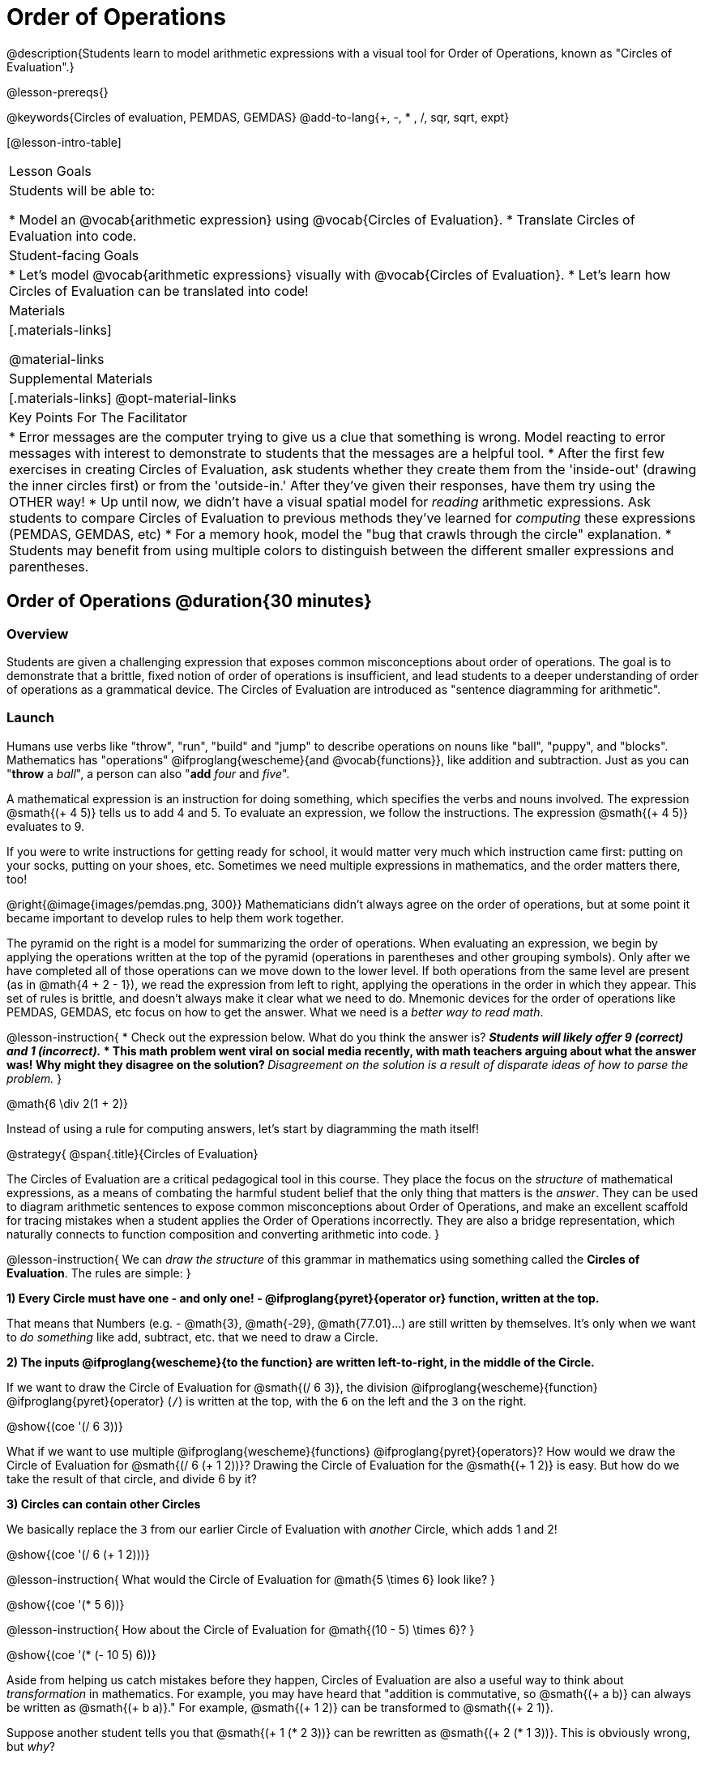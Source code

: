 = Order of Operations

++++
<style>
#content .embedded {min-width: 550px; width: 80%; margin: 0px auto;}
</style>
++++

@description{Students learn to model arithmetic expressions with a visual tool for Order of Operations, known as "Circles of Evaluation".}

@lesson-prereqs{}

@keywords{Circles of evaluation, PEMDAS, GEMDAS}
@add-to-lang{+, -, * , /, sqr, sqrt, expt}

[@lesson-intro-table]
|===

| Lesson Goals
| Students will be able to:

* Model an @vocab{arithmetic expression} using @vocab{Circles of Evaluation}.
* Translate Circles of Evaluation into code.

| Student-facing Goals
|
* Let's model @vocab{arithmetic expressions} visually with @vocab{Circles of Evaluation}.
* Let's learn how Circles of Evaluation can be translated into code!

| Materials
|[.materials-links]


@material-links

| Supplemental Materials
|[.materials-links]
@opt-material-links


| Key Points For The Facilitator
|
* Error messages are the computer trying to give us a clue that something is wrong.  Model reacting to error messages with interest to demonstrate to students that the messages are a helpful tool.
* After the first few exercises in creating Circles of Evaluation, ask students whether they create them from the 'inside-out' (drawing the inner circles first) or from the 'outside-in.'  After they've given their responses, have them try using the OTHER way!
* Up until now, we didn't have a visual spatial model for _reading_ arithmetic expressions. Ask students to compare Circles of Evaluation to previous methods they've learned for _computing_ these expressions (PEMDAS, GEMDAS, etc)
* For a memory hook, model the "bug that crawls through the circle" explanation.
* Students may benefit from using multiple colors to distinguish between the different smaller expressions and parentheses.

|===

== Order of Operations @duration{30 minutes}

=== Overview
Students are given a challenging expression that exposes common misconceptions about order of operations. The goal is to demonstrate that a brittle, fixed notion of order of operations is insufficient, and lead students to a deeper understanding of order of operations as a grammatical device. The Circles of Evaluation are introduced as "sentence diagramming for arithmetic".

=== Launch

Humans use verbs like "throw", "run", "build" and "jump" to describe operations on nouns like "ball", "puppy", and "blocks". Mathematics has "operations" @ifproglang{wescheme}{and @vocab{functions}}, like addition and subtraction. Just as you can "*throw* a _ball_", a person can also "*add* _four_ and _five_".

A mathematical expression is an instruction for doing something, which specifies the verbs and nouns involved. The expression @smath{(+ 4 5)} tells us to add 4 and 5. To evaluate an expression, we follow the instructions. The expression @smath{(+ 4 5)} evaluates to 9.

If you were to write instructions for getting ready for school, it would matter very much which instruction came first: putting on your socks, putting on your shoes, etc. Sometimes we need multiple expressions in mathematics, and the order matters there, too!

@right{@image{images/pemdas.png, 300}}
Mathematicians didn’t always agree on the order of operations, but at some point it became important to develop rules to help them work together.

The pyramid on the right is a model for summarizing the order of operations. When evaluating an expression, we begin by applying the operations written at the top of the pyramid (operations in parentheses and other grouping symbols). Only after we have completed all of those operations can we move down to the lower level. If both operations from the same level are present (as in @math{4 + 2 - 1}), we read the expression from left to right, applying the operations in the order in which they appear. This set of rules is brittle, and doesn't always make it clear what we need to do. Mnemonic devices for the order of operations like PEMDAS, GEMDAS, etc focus on how to get the answer. What we need is a __better way to read math__.

@lesson-instruction{
* Check out the expression below. What do you think the answer is?
** _Students will likely offer 9 (correct) and 1 (incorrect)._
* This math problem went viral on social media recently, with math teachers arguing about what the answer was! Why might they disagree on the solution?
** _Disagreement on the solution is a result of disparate ideas of how to parse the problem._
}


++++
<style>
.centered-image.big, .centered-image.big p {margin-top: 0px; padding-top: 0px;}
.big .MathJax {font-size: 4em; color: black;}
</style>
++++
[.centered-image.big]
@math{6 \div 2(1 + 2)}

Instead of using a rule for computing answers, let's start by diagramming the math itself!


@strategy{
@span{.title}{Circles of Evaluation}

The Circles of Evaluation are a critical pedagogical tool in this course. They place the focus on the _structure_ of mathematical expressions, as a means of combating the harmful student belief that the only thing that matters is the _answer_. They can be used to diagram arithmetic sentences to expose common misconceptions about Order of Operations, and make an excellent scaffold for tracing mistakes when a student applies the Order of Operations incorrectly. They are also a bridge representation, which naturally connects to function composition and converting arithmetic into code.
}

@lesson-instruction{
We can _draw the structure_ of this grammar in mathematics using something called the *Circles of Evaluation*. The rules are simple:
} 

*1) Every Circle must have one - and only one! - @ifproglang{pyret}{operator or} function, written at the top.*

That means that Numbers (e.g. - @math{3}, @math{-29}, @math{77.01}...) are still written by themselves. It's only when we want to _do something_ like add, subtract, etc. that we need to draw a Circle.

*2) The inputs @ifproglang{wescheme}{to the function} are written left-to-right, in the middle of the Circle.*

If we want to draw the Circle of Evaluation for @smath{(/ 6 3)}, the division @ifproglang{wescheme}{function} @ifproglang{pyret}{operator} (`/`) is written at the top, with the `6` on the left and the `3` on the right.

[.centered-image]
@show{(coe '(/ 6 3))}

What if we want to use multiple @ifproglang{wescheme}{functions} @ifproglang{pyret}{operators}? How would we draw the Circle of Evaluation for @smath{(/ 6 (+ 1 2))}? Drawing the Circle of Evaluation for the @smath{(+ 1 2)} is easy. But how do we take the result of that circle, and divide 6 by it?

*3) Circles can contain other Circles*

We basically replace the `3` from our earlier Circle of Evaluation with _another_ Circle, which adds 1 and 2!

[.centered-image]
@show{(coe '(/ 6 (+ 1 2)))}

@lesson-instruction{
What would the Circle of Evaluation for @math{5 \times 6} look like?
}

[.centered-image]
@show{(coe '(* 5 6))}

@lesson-instruction{
How about the Circle of Evaluation for @math{(10 - 5) \times 6}?
}

[.centered-image]
@show{(coe '(* (- 10 5) 6))}

Aside from helping us catch mistakes before they happen, Circles of Evaluation are also a useful way to think about _transformation_ in mathematics. For example, you may have heard that "addition is commutative, so @smath{(+ a b)} can always be written as @smath{(+ b a)}." For example, @smath{(+ 1 2)} can be transformed to @smath{(+ 2 1)}.

Suppose another student tells you that @smath{(+ 1 (* 2 3))} can be rewritten as @smath{(+ 2 (* 1 3))}. This is obviously wrong, but __why__?

*Take a moment to think: what's the problem?* We can use the Circles of Evaluation to figure it out!

The first Circle is just the original expression. The second expression represents what the (incorrect) commutativity transformation gives us:
[.embedded, cols="^.^3,^.^1,^.^3", grid="none", stripes="none" frame="none"]
|===

| @show{(coe '(+ 1 (* 2 3)))}
| __ ? __ &rarr;
| @show{(coe '(+ 2 (* 1 3)))}
|===

In this case, the student __failed to see the structure__, viewing the term to the right of the @smath{+} sign as @smath{2} instead of @smath{(* 2 3)}. The Circles of Evaluation help us see the structure of the expression, rather than forcing us to construct it and keep it in our heads.

=== Investigate

@lesson-instruction{
Turn to  @printable-exercise{pages/translate-arithmetic-to-coe-and-code-1-intro-w-parenth.adoc} and draw Circles of Evaluation for each of the expressions. (Ignore the code column for now! We will come back to it later.)
}

Spend some time ensuring that students have drawn their circles correctly. You may want to have them compare their circles with a partner and another pair of partners or you may want to post an answer key. Students will use their circles to write code in the next segment of the lesson - so this step is crucial.

You may also want to have students complete @printable-exercise{pages/complete-coe-from-arith.adoc}, @printable-exercise{pages/match-arith-coe.adoc} and/or @opt-online-exercise{https://teacher.desmos.com/activitybuilder/custom/5fc980e05de8ae2e71174aeb?collections=5fbecc2b40d7aa0d844956f0, Matching Circles of Evaluation to Expressions}.


@strategy{
@span{.title}{Pedagogy Note}

Circles of Evaluation are a great way to get older students to reengage with (and finally understand) the order of operations while their focus and motivation are on learning to code.  Because we recognize this work to be so foundational, and know that some teachers choose to spend a whole week on it, we have developed lots of additional materials to help scaffold and stretch. You will about 20 additional pages linked in @link{#_additional_exercises, the Additional Exercises section} at the the end of this lesson.
}

=== Synthesize

- Did some students prefer working outside-in to inside-out? Why?
- Did some students find that different strategies worked better for different _kinds_ of problems? Why or why not?
- Is there more than one way to draw the Circle for @smath{(+ 1 2)}? If so, is one way more "correct" than the other?

== From Circles of Evaluation to Code  @duration{25 minutes}

=== Overview

Students learn how to use the Circles of Evaluation to translate arithmetic expressions into code.

=== Launch

When converting a Circle of Evaluation to code, it's useful to imagine a spider crawling through the circle from the left and exiting on the right.

@ifproglang{wescheme}{
The first thing the spider does is cross over a curved line (an open parenthesis!), then visit the operation - also called the _function_ - at the top. After that, she crawls from left to right, visiting each of the inputs to the function. Finally, she has to leave the circle by crossing another curved line (a close parenthesis).
}

@ifproglang{pyret}{
The first thing the spider does is cross over a curved line (an open parenthesis!). For _operators_ (addition, subtraction, etc.), the spider visits the first number on the left, then she visits the top of the circle for the operation, then the number on the right. Finally, she has to leave the circle by crossing another curved line (a close parenthesis).
}

[.embedded, cols="^.^3,^.^1,^.^3", grid="none", stripes="none" frame="none"]
|===

|*Expression*			| &rarr; | @show{(math '(+ 3 8)) }
|*Circle of Evaluation*	| &rarr; | @show{(coe  '(+ 3 8)) }
|*Code*					| &rarr; | @show{(code '(+ 3 8) #:parens true) }
|===

@ifproglang{wescheme}{
All of the expressions that follow the function name are called arguments to the function. The following diagram summarizes the shape of an expression that uses a function.
@span{.center}{@image{images/wescheme-code-diagram.png, 400}}
}

Arithmetic expressions involving more than one operation, will end up with more than one circle,
@ifproglang{wescheme}{and more than one pair of parentheses.}
@ifproglang{pyret}{and, whether or not there are parentheses in the original expression, the code requires parentheses to clarify the order in which the operations should be completed.}

[.embedded, cols="^.^3,^.^1,^.^3", grid="none", stripes="none" frame="none"]
|===

|*Expression*			| &rarr; | @show{(math '(* 2 (+ 3 8))) }
|*Circle of Evaluation*	| &rarr; | @show{(coe  '(* 2 (+ 3 8))) }
|*Code*					| &rarr; | @show{(code '(* 2 (+ 3 8)) #:parens true) }
|===

- Why are there two closing parentheses in a row, at the end of the code?
- If an expression has three sets of parentheses, how many Circles of Evaluation do you expect to need?

@lesson-instruction{
What would the code look like for these circles?
}

[.embedded, cols="^.^1,^.^1", grid="none", stripes="none" frame="none"]
|===

|@show{(coe  '(/ 6 (+ 1 2)))}		| @show{(coe  '(* (- 10 5) 6))}
|===

=== Investigate

If you have time, start with these two pages that scaffold translating circles to code: @printable-exercise{pages/complete-code-from-coe.adoc} and @printable-exercise{pages/match-coe-to-code.adoc}.

@lesson-instruction{
- Now that we know how to translate Circles of Evaluation into Code, turn back to @printable-exercise{pages/translate-arithmetic-to-coe-and-code-1-intro-w-parenth.adoc}. Translate the circles you drew into code!
- Once you confirm that your code is correct, continue on to @printable-exercise{pages/translate-arithmetic-to-coe-and-code-2-outro.adoc}.
- If time allows, take turns entering the code into the editor with your partner.
}

Note: @printable-exercise{pages/translate-arithmetic-to-coe-and-code-1-intro-w-parenth.adoc} offers students the scaffold of extra parentheses. Those scaffolds drop away on @printable-exercise{pages/translate-arithmetic-to-coe-and-code-2-outro.adoc}.

There is one page of more complex problems - @printable-exercise{pages/translate-arithmetic-to-circles-and-code-challenge.adoc} - so that you're ready to challenge students who fly. Make sure these students know that we use @show{(code 'sqrt)} as the name of the square root function, and @show{(code 'sqr)} as the function that squares its input.

@ifproglang{pyret}{
In Pyret, @vocab{operators} like `+`, `-`, `*`, and `/` are written in between their inputs, just like in math. @vocab{Function} names like `f`, `g`, `num-sqrt` and `num-sqr` get written at the beginning of an expression, for example @show{(code '(f x))} or @show{(code '(sqrt 9))}
}

@strategy{
@span{.title}{Strategies For English Language Learners}

MLR 7 - Compare and Connect: Gather students' graphic organizers to highlight and analyze a few of them as a class, asking students to compare and connect different representations.
}

=== Synthesize
Have students share back what they learned from the Circles of Evaluation.

@ifproglang{pyret}{
As in math, **there are some cases where the outermost parentheses can be removed in Pyret**:

- @math{(1 + 2)} can be safely written as @math{1 + 2}, and the same goes for the Pyret code
- @math{(1 * 2) * 3)} can be safely written as @math{1 * 2 * 3}, and the same goes for the Pyret code

You will likely see code written using this "shortcut", but it's always better to at least start with the parentheses to make sure your math/code is _correct_ before taking them out. **It is never wrong to include them!**
}


== Testing out your Code @duration{optional}

=== Overview

Circles of Evaluation are a powerful tool that can be used without ever getting students on computers. If you have time to introduce students to the @starter-file{editor}, typing their code into the Interactions Area gives students a chance to get feedback on their use of parentheses as well as the satisfaction of seeing their code successfully evaluate the expressions they've generated.

=== Launch

@lesson-instruction{
- Open @starter-file{editor} and click "Run".
- For now, we are only going to be working in the Interactions Area on the right hand side of your screen.
- Type @show{(code '(+ (* 8 2) (/ 6 3)))} into the Interactions Area.
- Notice how the editor highlights pairs of parentheses to help you confirm that you have closed each pair.
- Hit Enter (or Return) to evaluate this expression. What happens? _If you typed the code correctly you'll get 18. If you make a mistake with your typing, the computer should help you identify your mistake so that you can correct it and try it again!_
- Take a few minutes to go back and test each line of code you wrote on the pages you've completed by typing them into the Interactions Area. Use the error messages to help you identify any missing characters and edit your code to get it working.
}

=== Investigate

@lesson-instruction{
Here are two Circles of Evaluation.

[cols="^1,^2", grid="none", frame="none"]
|===
| @show{(coe `(* 10 -4))}	| @show{(coe `(text "Good work!" 50 "red"))}
|===

One of them is familiar, but the other is very different from what you've been working with. What's different about the Circle on the right?
}

[.indentedpara]
--
_Possible responses:_

- _We've never seen `text` before_
- _We've never seen words like "red" used in a Circle of Evaluation before_
- _We've never seen *three* inputs_
- _We've never seen a mix of Numbers and words_
--

@ifproglang{pyret}{
There are more than just operators like addition and subtraction! Math also has _functions_, and so does Pyret! In math, the name of the function comes first, and Pyret is no different.

When converting a Circle of Evaluation that has a function, the spider starts at the **top** and visits the function, then visits the inputs from left-to-right.

Here are those same two Circles - one for an operator and another for a function - along with the code for each one:

[cols="^1,^2", grid="none", frame="none"]
|===

| @show{(coe  `(* 10 -4))}	| @show{(coe  `(text "Good work!" 50 "red"))}
| @show{(code `(* 10 -4))}	| @show{(code `(text "Good work!" 50 "red"))}
|===

}


@lesson-instruction{
- Can you figure out the Name for the function in the second Circle? This is a chance to look for and make use of structure in deciphering a novel expression!
_We know the name of the function is `text`, because that's what is at the top of the circle._
- What do you think this expression will evaluate to?
- Convert this Circle to code and try it out!
- What does the `50` mean to the computer? Try replacing it with different values, and see what you get.
- What does the `"blue"` mean to the computer? Try replacing it with different values, and see what you get.

Here is another circle to explore.
@show{(coe `(string-length "fun!"))}

- What do you think this expression will evaluate to?
- Convert this Circle to code and try it out!
}

=== Synthesize

Now that we understand the structure of Circles of Evaluation, we can use them to write code for any function @ifproglang{pyret}{or operator}!

== Additional Exercises

If you are digging into Order or Operations and are looking for more practice with Circles of Evaluation before introducing code, we have lots of options!

* @opt-printable-exercise{pages/matching-coe-exp.adoc, A printable set of cards for physically matching expressions with Circles of Evaluation}
* @opt-printable-exercise{pages/arith-to-coe.adoc}
* @opt-printable-exercise{pages/arith-to-coe2.adoc}
* @opt-printable-exercise{pages/arith-to-coe3.adoc}
* @opt-printable-exercise{pages/coe-to-arith.adoc}
* @opt-printable-exercise{pages/coe-to-arith2.adoc}
* @opt-printable-exercise{pages/evaluate-coe.adoc}
* @opt-printable-exercise{pages/evaluate-coe2.adoc}

More practice connecting Circles of Evaluation to Code

* @opt-printable-exercise{pages/coe-to-code.adoc}
* @opt-printable-exercise{pages/coe-to-code2.adoc}

More 3-column practice connecting Arithmetic Expressions with Circles of Evaluation and Code:

* @opt-printable-exercise{pages/translate-arithmetic-to-coe-and-code-3.adoc}
* @opt-printable-exercise{pages/translate-arithmetic-to-coe-and-code-4.adoc}

More 3-column practice with negatives:

* @opt-printable-exercise{pages/translate-arithmetic-to-coe-and-code-w-neg-5.adoc}
* @opt-printable-exercise{pages/translate-arithmetic-to-coe-and-code-w-neg-6.adoc}

More 3-column practice with square roots:

* @opt-printable-exercise{pages/translate-coe-to-code-w-sqrts.adoc}

3-column challenge problems with brackets and exponents:

* @opt-printable-exercise{pages/translate-arithmetic-to-circles-and-code-challenge-2.adoc}
* @opt-printable-exercise{pages/translate-arithmetic-to-circles-and-code-challenge-3.adoc}
* @opt-printable-exercise{pages/translate-arithmetic-to-circles-and-code-challenge-4.adoc}




